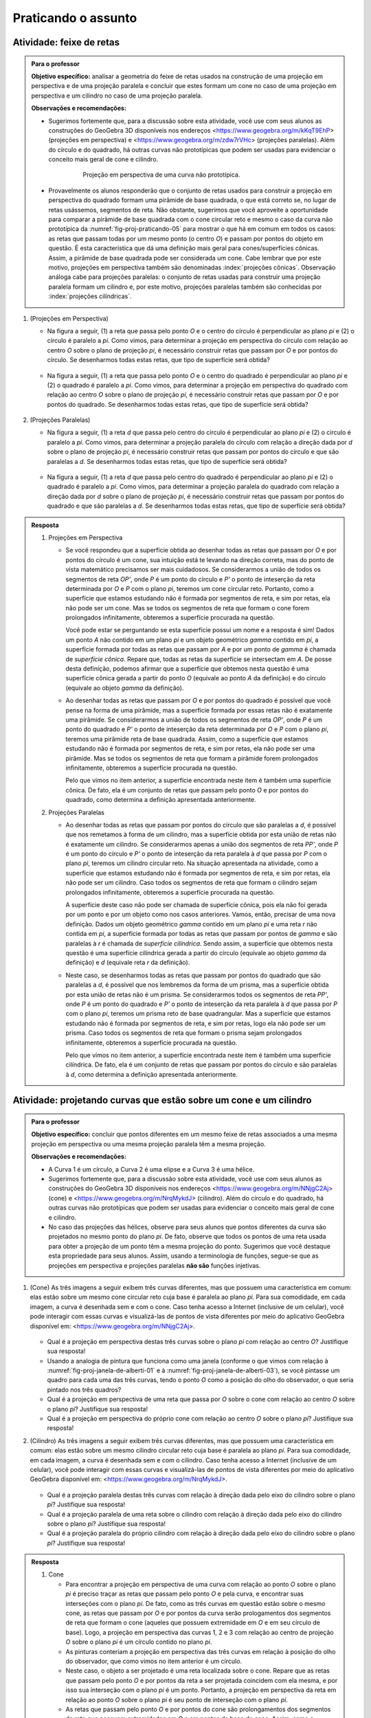 .. HJB: não esquecer de incluir "Você sabia?" sobre as propagandas em campos de futebol, HUD, AR, ...

.. HJB: colocar no "Você sabia?" depois de tratar sobre a variação do tamanho o cartão com o urso, tratar também da Sala de Ahmes.

.. HJB: faixa de trânsito 3D (https://www.youtube.com/watch?v=1yzxH5waryI, http://www.beheadingboredom.com/peanuts-chalk-art/

.. HJB: criar uma atividade para pintar no chão usando o GIMP (http://portaldoprofessor.mec.gov.br/fichaTecnicaAula.html?aula=27220, 

.. HJB: relacionar quando uma projeção em perspectiva é uma homotetia.

.. HJB: por que as células que identificam cores são chamadas cones?




***********************************************
Praticando o assunto
***********************************************

.. HJB: esta habilidade pratica a habilidade de compor.

.. _ativ-proj-feixe-de-retas:

Atividade: feixe de retas
------------------------------

.. admonition:: Para o professor

   **Objetivo específico:** analisar a geometria do feixe de retas usados na construção de uma projeção em perspectiva e de uma projeção paralela e concluir que estes formam um cone no caso de uma projeção em perspectiva e um cilindro no caso de uma projeção paralela.
     
   
   **Observações e recomendações:**
   
   * Sugerimos fortemente que, para a discussão sobre esta atividade, você use com seus alunos as construções do GeoGebra 3D disponíveis nos endereços <https://www.geogebra.org/m/kKqT9EhP> (projeções em perspectiva) e <https://www.geogebra.org/m/zdw7rVHc> (projeções paralelas). Além do círculo e do quadrado, há outras curvas não prototípicas que podem ser usadas para evidenciar o conceito mais geral de cone e cilindro.
   
      .. _fig-proj-praticando-05:
   
      .. figure:: _resources/praticando-feixe-de-retas-05.jpg
      
         Projeção em perspectiva de uma curva não prototípica.
            
   * Provavelmente os alunos responderão que o conjunto de retas usados para construir a projeção em perspectiva do quadrado formam uma pirâmide de base quadrada, o que está correto se, no lugar de retas usássemos, segmentos de reta. Não obstante, sugerimos que você aproveite a oportunidade para comparar a pirâmide de base quadrada com o cone circular reto e mesmo o caso da curva não prototípica da :numref:`fig-proj-praticando-05` para mostrar o que há em comum em todos os casos: as retas que passam todas por um mesmo ponto (o centro `O`) e passam por pontos do objeto em questão. É esta característica que dá uma definição mais geral para cones/superfícies cônicas. Assim, a pirâmide de base quadrada pode ser considerada um cone. Cabe lembrar que por este motivo, projeções em perspectiva também são denominadas :index:`projeções cônicas`. Observação análoga cabe para projeções paralelas: o conjunto de retas usadas para construir uma projeção paralela formam um cilindro e, por este motivo, projeções paralelas também são conhecidas por :index:`projeções cilíndricas`.

#. (Projeções em Perspectiva)

   * Na figura a seguir, (1) a reta que passa pelo ponto `O` e o centro do círculo é perpendicular ao plano `\pi` e (2) o círculo é paralelo a `\pi`. Como vimos, para determinar a projeção em perspectiva do círculo com relação ao centro `O` sobre o plano de projeção `\pi`, é necessário construir retas que passam por `O` e por pontos do círculo. Se desenharmos todas estas retas, que tipo de superfície será obtida?

      .. figure:: _resources/praticando-feixe-de-retas-01.jpg

   * Na figura a seguir, (1) a reta que passa pelo ponto `O` e o centro do quadrado é perpendicular ao plano `\pi` e (2) o quadrado é paralelo a `\pi`. Como vimos, para determinar a projeção em perspectiva do quadrado com relação ao centro `O` sobre o plano de projeção `\pi`, é necessário construir retas que passam por `O` e por pontos do quadrado. Se desenharmos todas estas retas, que tipo de superfície será obtida?

      .. figure:: _resources/praticando-feixe-de-retas-02.jpg


#. (Projeções Paralelas)

   * Na figura a seguir, (1) a reta `d` que passa pelo centro do círculo é perpendicular ao plano `\pi` e (2) o círculo é paralelo a `\pi`. Como vimos, para determinar a projeção paralela do círculo com relação a direção dada por `d` sobre o plano de projeção `\pi`, é necessário construir retas que passam por pontos do círculo e que são paralelas a `d`. Se desenharmos todas estas retas, que tipo de superfície será obtida?

      .. figure:: _resources/praticando-feixe-de-retas-03.jpg

   * Na figura a seguir, (1) a reta `d` que passa pelo centro do quadrado é perpendicular ao plano `\pi` e (2) o quadrado é paralelo a `\pi`. Como vimos, para determinar a projeção paralela do quadrado com relação a direção dada por `d` sobre o plano de projeção `\pi`, é necessário construir retas que passam por pontos do quadrado e que são paralelas a `d`. Se desenharmos todas estas retas, que tipo de superfície será obtida?

      .. figure:: _resources/praticando-feixe-de-retas-04.jpg



.. Lhaylla Cabe falar de superfície cilindríca e cônica?

.. admonition:: Resposta

  #. Projeções em Perspectiva

     * Se você respondeu que a superfície obtida ao desenhar todas as retas que passam por `O` e por pontos do círculo é um cone, sua intuição está te levando na direção correta, mas do ponto de vista matemático precisamos ser mais cuidadosos. Se considerarmos  a união de todos os segmentos de reta `OP'`, onde `P` é um ponto do círculo e `P'` o ponto de inteserção da reta determinada por `O` e `P` com o plano `\pi`, teremos um cone circular reto. Portanto, como a superfície que estamos estudando não é formada por segmentos de reta, e sim por retas, ela não pode ser um cone. Mas se todos os segmentos de reta que formam o cone forem prolongados infinitamente, obteremos a superfície procurada na questão.
     
       Você pode estar se perguntando se esta superfície possui um nome e a resposta é sim! Dados um ponto `A` não contido em um plano `\pi` e um objeto geométrico `\gamma` contido em `\pi`, a superfície formada por todas as retas que passam por `A` e por um ponto de `\gamma` é chamada de *superfície cônica*. Repare que, todas as retas da superfície se intersectam em `A`. De posse desta definição, podemos afirmar que a superfície que obtemos nesta questão é uma superfície cônica gerada a partir do ponto `O` (equivale ao ponto `A` da definição) e do círculo (equivale ao objeto `\gamma` da definição).
   
     * Ao desenhar todas as retas que passam por `O` e por pontos do quadrado é possível que você pense na forma de uma pirâmide, mas a superfície formada por essas retas não é exatamente uma pirâmide. Se considerarmos  a união de todos os segmentos de reta `OP'`, onde `P` é um ponto do quadrado e `P'` o ponto de inteserção da reta determinada por `O` e `P` com o plano `\pi`, teremos uma pirâmide reta de base quadrada. Assim, como a superfície que estamos estudando não é formada por segmentos de reta, e sim por retas, ela não pode ser uma pirâmide. Mas se todos os segmentos de reta que formam a pirâmide forem prolongados infinitamente, obteremos a superfície procurada na questão.
     
       Pelo que vimos no item anterior, a superfície encontrada neste item é também uma superfície cônica. De fato, ela é um conjunto de retas que passam pelo ponto `O` e por pontos do quadrado, como determina a definição apresentada anteriormente.
     
  #. Projeções Paralelas
   
     * Ao desenhar todas as retas que passam por pontos do círculo que são paralelas a `d`, é possível que nos remetamos à forma de um cilindro, mas a superfície obtida por esta união de retas não é exatamente um cilindro. Se considerarmos apenas a união dos segmentos de reta `PP'`, onde `P` é um ponto do círculo e `P'` o ponto de inteserção da reta paralela à `d` que passa por `P` com o plano `\pi`, teremos um cilindro circular reto. Na situação apresentada na atividade, como a superfície que estamos estudando não é formada por segmentos de reta, e sim por retas, ela não pode ser um cilindro. Caso todos os segmentos de reta que formam o cilindro sejam prolongados infinitamente, obteremos a superfície procurada na questão.
     
       A superfície deste caso não pode ser chamada de superfície cônica, pois ela não foi gerada por um ponto e por um objeto como nos casos anteriores. Vamos, então, precisar de uma nova definição. Dados um objeto geométrico `\gamma` contido em um plano `\pi` e uma reta `r` não contida em `\pi`, a superfície formada por todas as retas que passam por pontos de `\gamma` e são paralelas à `r` é chamada de *superfície cilíndrica*. Sendo assim, a superfície que obtemos nesta questão é uma superfície cilíndrica gerada a partir do círculo (equivale ao objeto `\gamma` da definição) e `d` (equivale reta `r` da definição).
   
     * Neste caso, se desenharmos todas as retas que passam por pontos do quadrado que são paralelas a `d`, é possível que nos lembremos da forma de um prisma, mas a superfície obtida por esta união de retas não é um prisma. Se considerarmos todos os segmentos de reta `PP'`, onde `P` é um ponto do quadrado e `P'` o ponto de inteserção da reta paralela à `d` que passa por `P` com o plano `\pi`, teremos um prisma reto de base quadrangular. Mas a superfície que estamos estudando não é formada por segmentos de reta, e sim por retas, logo ela não pode ser um prisma. Caso todos os segmentos de reta que formam o prisma sejam prolongados infinitamente, obteremos a superfície procurada na questão.
     
       Pelo que vimos no item anterior, a superfície encontrada neste item é também uma superfície cilíndrica. De fato, ela é um conjunto de retas que passam por pontos do círculo e são paralelas à `d`, como determina a definição apresentada anteriormente.

.. _ativ-proj-cone-cilindro:

Atividade: projetando curvas que estão sobre um cone e um cilindro
------------------------------

.. admonition:: Para o professor

   **Objetivo específico:** concluir que pontos diferentes em um mesmo feixe de retas associados a uma mesma projeção em perspectiva ou uma mesma projeção paralela têm a mesma projeção.         
   
   **Observações e recomendações:**
   
   * A Curva 1 é um círculo, a Curva 2 é uma elipse e a Curva 3 é uma hélice.
   
   * Sugerimos fortemente que, para a discussão sobre esta atividade, você use com seus alunos as construções do GeoGebra 3D disponíveis nos endereços <https://www.geogebra.org/m/NNjgC2Aj> (cone) e <https://www.geogebra.org/m/NrqMykdJ> (cilindro). Além do círculo e do quadrado, há outras curvas não prototípicas que podem ser usadas para evidenciar o conceito mais geral de cone e cilindro. 
   
   * No caso das projeções das hélices, observe para seus alunos que pontos diferentes da curva são projetados no mesmo ponto do plano `\pi`. De fato, observe que todos os pontos de uma reta usada para obter a projeção de um ponto têm a mesma projeção do ponto. Sugerimos que você destaque esta propriedade para seus alunos. Assim, usando a terminologia de funções, segue-se que as projeções em perspectiva e projeções paralelas **não são** funções injetivas.
            
#. (Cone) As três imagens a seguir exibem três curvas diferentes, mas que possuem uma característica em comum: elas estão sobre um mesmo cone circular reto cuja base é paralela ao plano `\pi`. Para sua comodidade, em cada imagem, a curva é desenhada sem e com o cone. Caso tenha acesso a Internet (inclusive de um celular), você pode interagir com essas curvas e visualizá-las de pontos de vista diferentes por meio do aplicativo GeoGebra disponível em: <https://www.geogebra.org/m/NNjgC2Aj>.

   .. figure:: _resources/perspectiva-varios-01.jpg
   
   .. figure:: _resources/perspectiva-varios-02.jpg
   
   .. figure:: _resources/perspectiva-varios-03.jpg
   
   * Qual é a projeção em perspectiva destas três curvas sobre o plano `\pi` com relação ao centro `O`? Justifique sua resposta!
   
   * Usando a analogia de pintura que funciona como uma janela (conforme o que vimos com relação à :numref:`fig-proj-janela-de-alberti-01` e à :numref:`fig-proj-janela-de-alberti-03`), se você pintasse um quadro para cada uma das três curvas, tendo o ponto `O` como a posição do olho do observador, o que seria pintado nos três quadros?

   * Qual é a projeção em perspectiva de uma reta que passa por `O` sobre o cone com relação ao centro `O` sobre o plano `\pi`? Justifique sua resposta!

   * Qual é a projeção em perspectiva do próprio cone com relação ao centro `O` sobre o plano `\pi`? Justifique sua resposta!

#. (Cilindro) As três imagens a seguir exibem três curvas diferentes, mas que possuem uma característica em comum: elas estão sobre um mesmo cilindro circular reto cuja base é paralela ao plano `\pi`. Para sua comodidade, em cada imagem, a curva é desenhada sem e com o cilindro. Caso tenha acesso a Internet (inclusive de um celular), você pode interagir com essas curvas e visualizá-las de pontos de vista diferentes por meio do aplicativo GeoGebra disponível em: <https://www.geogebra.org/m/NrqMykdJ>.

   .. figure:: _resources/paralela-varios-01.jpg
   
   .. figure:: _resources/paralela-varios-02.jpg
   
   .. figure:: _resources/paralela-varios-03.jpg
   
   * Qual é a projeção paralela destas três curvas com relação à direção dada pelo eixo do cilindro sobre o plano `\pi`? Justifique sua resposta!

   * Qual é a projeção paralela de uma reta sobre o cilindro com relação à direção dada pelo eixo do cilindro sobre o plano `\pi`? Justifique sua resposta!

   * Qual é a projeção paralela do próprio cilindro com relação à direção dada pelo eixo do cilindro sobre o plano `\pi`? Justifique sua resposta!


.. admonition:: Resposta

   #. Cone

      * Para encontrar a projeção em perspectiva de uma curva com relação ao ponto `O` sobre o plano `\pi` é preciso traçar as retas que passam pelo ponto `O` e pela curva, e encontrar suas interseções com o plano `\pi`. De fato, como as três curvas em questão estão sobre o mesmo cone, as retas que passam por `O` e por pontos da curva serão prologamentos dos segmentos de reta que formam o cone (aqueles que possuem extremidade em `O` e em seu círculo de base). Logo, a projeção em perspectiva das curvas 1, 2 e 3 com relação ao centro de projeção `O` sobre o plano `\pi` é um círculo contido no plano `\pi`.
   
      * As pinturas conteriam a projeção em perspectiva das três curvas em relação à posição do olho do observador, que como vimos no item anterior é um círculo. 
   
      * Neste caso, o objeto a ser projetado é uma reta localizada sobre o cone. Repare que as retas que passam pelo ponto `O` e por pontos da reta a ser projetada coincidem com ela mesma, e por isso sua interseção com o plano `\pi` é um ponto. Portanto, a projeção em perspectiva da reta em relação ao ponto `O` sobre o plano `\pi` é seu ponto de interseção com o plano `\pi`. 
   
      * As retas que passam pelo ponto `O` e por pontos do cone são prolongamentos dos segmentos de reta que possuem extremidades em `O` e em pontos da base do cone. Assim, como a interseção dessas retas com o plano `\pi` é um círculo, então a projeção em perspectiva do cone é um círculo.

   #. Cilindro

      * Para encontrar a projeção paralela de uma curva com relação à direção dada no plano `\pi` é preciso traçar as retas que passam pelos pontos da curva e são paralelas à direção dada, e então, encontrar suas interseções com `\pi`. De fato, como as três curvas em questão estão sobre o mesmo cilindro cujo eixo é a direção de projeção escolhida, as retas que passam por seus pontos e são paralelas ao eixo do cilindro serão prologamentos dos segmentos de reta que formam o cilindro (ou seja, aqueles segmentos que possuem extremidades sobre seus círculos de base). Logo, a projeção paralela das curvas 1, 2 e 3 com relação à direção dada pelo eixo do cilindro sobre o plano `\pi` é o círculo contido no plano `\pi`.
   
      * A projeção paralela de uma reta sobre o cilindro com relação à direção dada pelo eixo do cilindro sobre o plano `\pi` é um ponto. De fato, essa reta já é paralela ao eixo do cilindro, e portanto, para encontrar sua projeção basta encontrar sua interseção com o plano `\pi`, que é um ponto. 
   
      * A projeção paralela do cilindro com relação à direção dada pelo eixo do cilindro sobre o plano `\pi` é dada por um círculo, pois as retas que passam por pontos do cilindro e são paralelas ao seu eixo são prolongamentos dos segmentos de reta que o formam. Assim, a interseção dessas retas com o plano `\pi` é a própria base do cilindro.

.. _ativ-proj-construindo:

Atividade: construindo objetos geométricos peculiares
------------------------------

.. admonition:: Para o professor

   **Objetivo específico:** construir objetos geométricos que satisfazem certas propriedades pré-estabelecidas de interesse prático ou artístico usando, para isto, propriedades das projeções em perspectica e das projeções ortogonais.  
   
   **Observações e recomendações:**
   
   * Sugerimos fortemente que, para a discussão sobre esta atividade, você use com seus alunos as construções do GeoGebra 3D disponíveis nos endereços <https://www.geogebra.org/m/X2rA45gS> (projeção da sinalização de solo no para-brisa),  <https://www.geogebra.org/m/xjMqSPX2> (projeção do para-brisa no solo), <https://www.geogebra.org/m/Uxtn6hxy> (peça "Squaring The Circle"), <https://www.geogebra.org/m/Q7eXY36j> (problema dos buracos).
   
   * Estes vídeos <https://youtu.be/pNjh1Ji_rg8> e <https://youtu.be/2xtA-IABcP4> explicam, respectivamente, com o uso do GeoGebra para celulares, a construção da peça "Squaring The Circle" e da solução do problema da mesa com  três buracos.
   
      .. figure:: _resources/problema-dos-tres-buracos.png
         :width: 300pt
   
   * Observe para seus alunos como o conectivo lógico "e" se associa com interseções: no "Squaring The Circle", a imagem de um ponto de vista deve ser um círculo "e" de outro ponto de vista deve ser um quadrado. A solução é então obtida pela interseção de dois cones (um de base circular e o outro de base quadrada).
   
   * Para que a palavra "ESCOLA" apareça sem distorções no para-brisa, seu desenho no chão, além de ter uma altura mais esticada, é também mais larga da parte de cima, como mostra a figura a seguir. Com isto, se a parte de baixo tem uma largura próxima a largura da rua, a parte de cima teria que ser pintada na calçada, o que não é viável. Por este motivo, em geral, essas sinalizações são pintadas com largura constante, mas altura bem esticada. A imagem vista no para-brisa então ainda mostrará distorções, mas será mais legível. O documento "Sinalização Horizontal" do Departamento Nacional de Infraestrutura de Transportes (DNIT), disponível no endereço <https://goo.gl/CTTyaE>, apresenta no Apêndice D o formato exatado de como as letras e números devem ser desenhados.
   
      .. figure:: _resources/aviso-na-rua-03.jpg
      
      .. figure:: _resources/aviso-na-rua-04.jpg
   
            
#. 

   * Deseja-se pintar a palavra "ESCOLA" em uma rua para advertir os motoristas da proximidade de uma escola. Contudo, se a palavra for pintada normalmente, como na :numref:`fig-proj-aviso-na-rua-01` (B), o motorista verá pelo para-brisa uma imagem distorcida pela perspectiva, como na :numref:`fig-proj-aviso-na-rua-01` (C).

      .. _fig-proj-aviso-na-rua-01:

      .. figure:: _resources/aviso-na-rua-01_4.jpg
         :width: 450pt
   
         Estudo de sinalização de solo em uma rua.

   Como deveria ser pintada a palavra na rua para que, vista pelo para-brisa de um carro, ela fosse visualizada sem distorções, como na :numref:`fig-proj-aviso-na-rua-02`. Aqui, é suficiente que você descreva um procedimento de como obter o desenho da palavra na rua: você não precisa efetivamente fazer o desenho da palavra.


      .. _fig-proj-aviso-na-rua-02:

      .. figure:: _resources/aviso-na-rua-02.jpg
         :width: 450pt
   
         Imagem no para-brisa sem distorções.


   * O desenho da palavra que você propôs para ser pintada na rua no item anterior seria vista **sempre** sem distorções a medida que o carro se aproxima da palavra pintada?
   
   
#. O grupo Troika tem como missão "desenvolver obras artísticas com um interesse particular na percepção e experiência espacial, desafiando prescrições de conhecimento, controle, e o que significa ser humano na era da tecnologia". A obra "Squaring The Circle" (Quadratura do Círculo) é uma peça feita de ferro que, quando observada de um ponto de vista particular, o que se vê é um círculo e, a mesma peça, quando observada de outro ponto de vista, se mostra como um quadrado.

      .. _fig-proj-squaring-the-circle-01:      
   
      .. figure:: _resources/ezgif-4-7c3b461d5e.*
         :width: 100pt
      
      .. figure:: _resources/squaring-the-circle-02.jpg      
    
         Squaring The Circle (Quadratura do Círculo) do grupo Troika (fonte: <http://troika.uk.com>.
 
   Como construir uma tal peça? Aqui, é suficiente que você descreva um procedimento matemático de como obtê-la: você não precisa explicitar equações para o formato geométrico da peça. 

#. Este é um desafio antigo e que apareceu na edição de agosto de 1958 da revista Scientific American. A :numref:`fig-proj-cork-plug-01` exibe uma mesa com três buracos: um na forma de um quadrado, o outro na forma de um círculo e o terceiro na forma de um triângulo isósceles. O diâmetro do círculo, o lado do quadrado, a base do triângulo isósceles e sua respectiva altura têm a mesma medida.

      .. _fig-proj-cork-plug-01:
   
      .. figure:: _resources/cork-plug-table.*
   
         Uma mesa com três buracos.

   Pergunta: é possível construir uma rolha que possa ser usada para tapar qualquer um dos três buracos, um por vez? Em caso afirmativo, descreva um procedimento matemático de como obtê-la.
      

.. admonition:: Resposta

  #. * Para que a palavra "ESCOLA" seja vista por um motorista pelo para-brisa de seu carro sem distorções, é preciso que ela seja feita utilizando projeção em perspectiva. Para isso, o centro de projeção deve coincidir com a posição dos olhos do motorista, o objeto a ser projetado deve ser a própria palavra "ESCOLA" (escrita em sua forma regular sem distorções) que deve ser posicionada a uma curta distância do motorista e o plano de projeção será uma parte do solo à frente do carro. Para encontrar a projeção, basta traçar retas que passam pela posição dos olhos do motorista e por pontos das letras da palavra "ESCOLA", e determinar suas interseções com o solo. Pode-se escolher pontos mais representativos das letras para serem projetados (os extremos das letras, os pontos de interseção entre os segmentos de reta que formam a letra e etc) e, então, ligar suas projeções já no solo para encontrar a perspectiva desejada. Certamente a parte superior da palavra "ESCOLA" será mais larga que a inferior, e ela deverá estar mais esticada do que a palavra em sua forma regular. 
  
     .. _fig-proj-obj-peculiares-solucao-escola-01:

     .. figure:: _resources/ProjecaoEscola.png
        :width: 320pt
   
        Construção da projeção da palavra ESCOLA.
        
     A construção mostrada na :numref:`fig-proj-obj-peculiares-solucao-escola-01` foi feita no Geogebra 3D e está disponível em <https://www.geogebra.org/m/X2rA45gS> e <https://www.geogebra.org/m/xjMqSPX2>.  
  
     * Não. O desenho da palavra "ESCOLA" foi feito utilizando projeção em perspectiva em relação à posição dos olhos do motorista. Neste caso, a pintura parecerá distorcida sempre que o carro não estiver posicionado exatamente nesta posição fixada.
   
  #. Para construir esta peça é preciso que suas projeções em perspectiva ao variar o centro e plano de projeção sejam um círculo e um quadrado. 
  
     
     .. _fig-proj-obj-peculiares-solucao-peça-01:

     .. figure:: _resources/ConstrucaoDaPeca.png
        :width: 400pt
   
        Construção da obra "Squaring The Circle". A primeira figura é o cone com vértice `C`, a segunda é a pirâmide de base quadrada com vértice `P`, a terceira é a união do cone com a pirâmide, e a quarta é a interseção entre o cone e a pirâmide (`C` e `P` foram mantidos para auxiliar na compreensão, mas não fazem parte da interseção).
     
     A última figura mostrada na :numref:`fig-proj-obj-peculiares-solucao-peça-01` é a interseção do cilindro com a pirâmide. Na :numref:`fig-proj-obj-peculiares-solucao-peça-02`, a mesma peça pode ser vista de outro ângulo.
     
     .. _fig-proj-obj-peculiares-solucao-peça-02:

     .. figure:: _resources/Peca_1.png
        :width: 90pt
   
        Peça da obra "Squaring The Circle".
     
     O vídeo <https://youtu.be/pNjh1Ji_rg8> apresenta a construção da peça "Squaring The Circle". E na construção feita no Geogebra 3D disponível em <https://www.geogebra.org/m/Uxtn6hxy>, é possível interagir com a peça criada anteriormente.
      
  #. Sim, é possível construir uma rolha que possa ser usada para tapar os três buracos da :numref:`fig-proj-cork-plug-01`, mas para isso é necessário que, dependendo de seu posicionamento em relação a um plano de projeção, sua projeção paralela possa ser um quadrado, um círculo e um triângulo como os dos buracos. 
  
     Observe que se construíssemos um prisma reto utilizando o quadrado do primeiro buraco como base, sua projeção paralela poderia ser o quadrado. Um cilindro reto com o círculo do segundo buraco como base teria como projeção paralela um círculo. E, um prisma triangular com base igual ao triângulo do terceiro buraco forneceria o triângulo desejado como projeção paralela. Veja a 
     :numref:`fig-proj-obj-peculiares-solucao-rolha-01`.
     
     .. _fig-proj-obj-peculiares-solucao-rolha-01:

     .. figure:: _resources/Solidos_1.png
        :width: 320pt
   
        Imagem dos três sólidos que devem ser criados para a construção da rolha.
     
     Agora, é preciso "juntar" estes três sólidos para formar uma única rolha. Para isso, basta intersectá-los de forma que seus eixos sejam todos perpendiculares entre sim. A interseção dos três sólidos construídos terá as três projeções paralelas desejadas e assim, se encaixará nos três buracos.
     
     .. _fig-proj-obj-peculiares-solucao-rolha-02:

     .. figure:: _resources/IntersecoesPrismasCilindro_1.png
        :width: 280pt
   
        Interseção dos três sólidos e a rolha.
        
     Para entender melhor o processo descrito acima, use a construção do Geogebra 3D disponível no endereço <https://www.geogebra.org/m/Q7eXY36j> e o vídeo disponível em <https://youtu.be/2xtA-IABcP4>.  

 

.. admonition:: Para refletir

    .. figure:: _resources/visaoArmandinho.png
       :width: 400pt

       Fonte: <http://tirasbeck.blogspot.com.br/>.
   

.. admonition:: Para refletir

    .. figure:: _resources/quadrinhos-visto-deste-prisma-03.jpg
       :width: 400pt
       
    .. admonition:: Para o ilustrador

       Manter o diálogo e o texto no final. Trocar o fundo por uma sala de aula e a parede por um quadro. Manter a imagem do grego observando o cubo. Talvez trocar os personagens por adolescentes.


.. admonition:: Você sabia?

   Uma situação semelhante a da sinalização de trânsito descrita na :ref:`ativ-proj-construindo` é a confecção de paineis de propaganda em gramados de campos de futebol. Se eles forem desenhados sem distorções, suas imagens transmitidas pelas emissoras de TV ficarão distorcidas. Assim, para que a imagem fique correta quando observada pela câmera de TV, sua projeção em perspectiva é que deve ser desenhada no gramado.   
   
      .. figure:: _resources/futebol-01.jpg
   
   
         Fonte: cutedrop (Letícia Motta).
   
   Note como a projeção depende da posição do observador: enquanto a câmera de TV transmite uma imagem sem distorções do painel de propaganda, uma pessoa sentada junto ao painel o verá bem distorcido.
   
   Em artes plásticas, esta imagem distorcida que é vista corretamente de um certo ponto de vista é denominada :index:`anamorfose`. A palavra vem do Grego: *ana* (de volta, de novo) e *morphe* (forma). Além de distorções provocadas por projeções em perspectiva, a anamorfose inclui também distorções via espelhos cilíndricos, cônicos e piramidais.
   
   Um exemplo clássico de anamorfose é dado pelo quadro "Os Embaixadores" (1533) do artista alemão Hans Holbein, O Jovem (1497/1498-1543). Você consegue identificar a parte do quadro em anamorfose?
   
     .. figure:: _resources/1039px-Hans_Holbein_the_Younger_-_The_Ambassadors_-_Google_Art_Project.jpg

        "Os Embaixadores" de Hans Holbein, O Jovem (fonte: `Wikimedia Commons <https://en.wikipedia.org/wiki/File:Hans_Holbein_the_Younger_-_The_Ambassadors_-_Google_Art_Project.jpg>`_).

   Anamorfose também já foi usada para esconder imagens sensíveis, como as imagens produzidas pelo artista alemão Erhard Schön (c. 1491–1542). Você consegue identificar o que está representado em anamorfose?

      .. figure:: _resources/schon-02.jpg
 
        "Aus, du alter Tor!" de Erhard Schön (fonte: `Explora Museum <http://www.exploramuseum.de/images/pressefotos/anamorphoseAUSDUALTERTOR1_m.jpg>`_).
        
        .. Fora seu velho idiota!
        
     .. figure:: _resources/schon-03.jpg
 
        "Was siehst du?" de Erhard Schön (fonte: `The British Museum <http://www.britishmuseum.org/research/collection_online/collection_object_details/collection_image_gallery.aspx?partid=1&assetid=30265001&objectid=1355159>`_).  
        
        .. O que você vê?

   Um belo exemplo de uso artístico da anamorfose no Brasil é o projeto "Luz nas Vielas" do grupo espanhol Boa Mistura que pintou, junto com os moradores da Vila Brasilândia em São Paulo, palavras como "firmeza", "amor", "doçura" nas paredes das vielas do bairro. Para conhecer mais sobre o projeto, acesse o vídeo `Poesia e Magia <https://www.youtube.com/watch?v=Zi8ekDi7uLQ>`_ no YouTube ou a `página oficial do grupo <http://www.boamistura.com/#/project/luz-nas-vielas-2>`_.
   
   .. figure:: _resources/boa-mistura-01.jpg
   
      Anamorfose do projeto "Luz nas Vielas" do grupo Boa Mistura (fonte: `TEDx Talks <https://www.youtube.com/watch?v=gKRNLXghU94>`_)
      
   Quer gerar suas próprias anamorfoses? Aqui estão dois softwares gratuitos que fazem isso a partir de uma imagem digital (arquivo jpg) de sua escolha: o `Simple Anamorphic Converter <http://kejebodo.blogspot.com.br/2013/06/simple-anamorphic-converter.html>`_ (distorções via projeções em perspectiva) e o `Anamorph Me! <https://www.anamorphosis.com/software.html>`_ (distorções via projeções paralelas, cilíndricas e cônicas).
   
   .. figure:: _resources/anamorfose-02.jpg
   
      Brincando com anamorfose.
   
   
.. admonition:: Você sabia?


   Projeções ortogonais já foram um segredo militar!
   
   A :index:`Geometria Descritiva` é o ramo da geometria que estuda a representação de objetos tridimensionais em duas dimensões através de um certo conjunto específico de procedimentos. As técnicas resultantes são importantes para a engenharia, a arquitetura, o design gráfico e as artes (:numref:`fig-proj-geometria-descritiva-01`). A base teórica para a geometria descritiva é fornecida pelas projeções ortogonais. 
   
    .. _fig-proj-geometria-descritiva-01:
   
    .. figure:: _resources/geometria-descritiva-01.jpg
   
       Projeções ortogonais de um carro e de uma cabeça humana.
      
   O matemático francês Gaspard Monge (1746-1818) é considerado fundador da geometria descritiva. Ele a usou em engenharia militar (construção de fortificações) durante a época de Napoleão Bonaparte. De fato, geometria descritiva já foi considerada um segredo militar.
  
   .. _fig-proj-gaspar-monge-01:
  
   .. figure:: _resources/gaspard-monge-01.jpg
      :width: 200pt
     
      Gaspard Monge (1746-1818).
  
   Dennis Lieu e Sheryl Sorby, no excelente livro Visualization, Modeling, and Graphics for Engineering Design, apresentam o contexto histórico: 
  
      A pólvora começou a ser usada no mundo ocidental durante o Renascimento, assim como o canhão. Os canhões tornaram obsoletas a maioria das fortalezas construídas durante a era medieval. As muralhas não conseguiam suportar o impacto dos projéteis de canhão. Assim, as fortalezas precisavam ser remodeladas para suportar os tiros de canhão. Na França, um novo estilo de fortificação mais resistente foi então desenvolvido. A fortificação era construída com muros inclinados que ajudavam a defletir o tiro de canhão e não desmoronavam da mesma maneira que as muralhas planas verticais, quando atingidas diretamente. As novas fortalezas eram geometricamente mais complicadas de se construir do que suas predecessoras com muralhas verticais. Mais ainda, o perímetro da fortaleza evoluiu de um formato simples retangular para um formato pentagonal com uma extensão proeminente em cada ápice. Este formato de perímetro e o uso de muros inclinados resultaram em paredes que se justapunham em ângulos não usuais, os quais não podiam ser medidos facilmente ou diretamente. [...]
      
      Felizmente, os franceses tinham Gaspard Monge, que desenvolveu uma técnica de análise gráfica chamada geometria descritiva. [...] As técnicas de geometria descritiva permitiram que os engenheiros da época criassem qualquer ponto de vista de um objeto geométrico a partir de dois pontos de vista existentes. Ao criar o ponto de vista apropriado, os engenheiros podiam observar e medir os atributos de um objeto. [...] A geometria complexa, os ângulos de interseção incomuns, e a altura das muralhas tinham a intenção de maximizar o fogo cruzado sobre um inimigo em aproximação sem revelar o interior da fortaleza. [...]
      
      A astúcia dos franceses na construção de fortificações manteve a França como o principal poder europeu até o século XVIII. Na época, a geometria descritiva era considerada um segredo do estado francês, cuja divulgação era crime punível com a morte. Como resultado da aliança entre a França e o recém-constituído Estados Unidos, muitas fortificações dos EUA utilizaram projetos franceses. Como exemplo, temos o Forte McHenry que foi construído em 1806 e é primorosamente preservado em Baltimore, Maryland. O Forte McHenry sobreviveu ao bombardeamento inglês durante a Guerra de 1812 e tem importância porque ele inspirou Scott Key a escrever The Star Spangled Banner, o hino nacional dos EUA.
     
   .. _fig-proj-forte-01:
  
   .. figure:: _resources/fig-fort-mchenry.jpg  
  
      Forte McHenry em Baltimore, Maryland, EUA (fonte: IAN Image and Video Library).             
   

.. admonition:: Para o professor

   O livro "Joy of Ambiguous Solids: How to Make Anomalous Objects That Change Their Appearances in a Mirror" de  Sugihara Kokichi apresenta outros moldes em papel com outras peças peculiares.
      
      
.. admonition:: Você sabia?

   O cientista cognitivo americano Douglas Richard Hofstadter (1945-) concebeu, para a capa de seu livro "Gödel Escher Bach: Um Entrelaçamento de Gênios Brilhantes", um objeto bem peculiar: suas projeções ortogonais em três planos produzem as letras "G" (de Gödel), "E" (de Escher) e "B" (de Bach).
   
      .. figure:: _resources/geb-01.png
         :width: 200pt
      
         GEB (fonte: `Max Brown <https://www.flickr.com/photos/maxbraun/3205365815>`_).
      
   Inspirado por esta ideia, o Projeto CDME da Universidade Federal Fluminense concebeu um jogo para praticar visualização espacial e vocabulário: para cada objeto, você deve identificar as letras formadas por projeções e dispô-las em uma ordem a fim de formar uma palavra sem acentos do dicionário. Além do Português, existem fases em Inglês, Espanhol e Francês! O jogo pode ser acessado de qualquer navegador, incluindo o do smartphone.
   
      .. figure:: _resources/triplets-qr.png
         :width: 50pt
   
      .. figure:: _resources/triplets-exemplo.*
        
         Jogo `Trip-Lets <http://www.cdme.im-uff.mat.br/html5/triplets/triplets-html/triplets-br.html>`_ do Projeto CDME da UFF.
         
   .. HJB: Shigeo Fukuda         
         
   Existem muitas produções artísticas que produzem este efeito de múltiplas projeções com múltiplos signifcados. Indicamos aqui duas referências: as esculturas do artista `John V. Muntean <https://www.jvmuntean.com/#intro>`_ e do matemático `Kokichi Sugihara <http://home.mims.meiji.ac.jp/~sugihara/Welcomee.html>`_. 
   
   Caso você queira construir uma versão simples de uma destas peças, um molde para ser impresso e recortado está disponível `neste endereço <https://goo.gl/ddFnuf>`_. Um vídeo exibindo as etapas de montagem pode ser acessado no `YouTube <https://youtu.be/QTNg0ofgB78>`_. Caso você tenha acesso a uma impressora 3D, o arquivo STL para impressão podem ser obtido gratuitamente no `Thingverse <https://www.thingiverse.com/thing:1657791>`_. 
   
      .. figure:: _resources/sugihara-richeson.*
      
      Uma peça peculiar feita de papel (fonte: `David Recheson <https://youtu.be/QTNg0ofgB78>`_).
      



.. _ativ-proj-infinito:

Atividade: retas paralelas, obras de arte e o infinito
------------------------------

.. admonition:: Para o professor

   **Objetivos específicos:** 
   
   * Compreender a propriedade de que prolongamentos de projeções em perspectiva de retas paralelas que não são paralelas ao plano de projeção se encontram em um ponto.
   
   * Compreender a propriedade de que a projeção paralela de um feixe de retas paralelas que não são paralelas à direção da projeção são retas paralelas.
   
   * Identificar a existência de elementos de projeções em perspectiva e projeções paralelas em fotografias e pinturas históricas.
   
   **Observações e recomendações:**
   
   * O desenvolvimento e os questionamentos das PARTES 1 e 2 constituem um excelente exercício de geometria de posição.
   
   * Esta atividade é uma oportunidade do aluno ter contato com a noção de infinito. De fato, projeções em perspectiva permitem "materializar" o infinito em uma direção: no plano de projeção, ele pode ser identificado com o ponto de fuga associado à direção.
   
   * Na PARTE 1, supõe-se que `O \not\in \pi` a fim de se evitar uma projeção em perspectiva degenerada pois, se `O \in \pi`, então a imagem da projeção em perspectiva é `\{O\}`.
   
   * Sugerimos fortemente que, para a discussão da PARTE 1, você use com seus alunos a construção do GeoGebra 3D disponível no endereço <https://www.geogebra.org/m/pcx56y49>. Ela implementa os cinco passos da :numref:`fig-proj-infinito-02` à :numref:`fig-proj-infinito-06`, com a vantagem de se poder girar a cena e se poder escolher direções diferentes para a reta `r`.
   
   * Na discussão das PARTES 1 e 2 é interessante relacionar o que foi estabelecido sobre projeções de retas paralelas com a projeção dos lados paralelos do cubo vazado na :ref:`ativ-proj-luz-e-sombras`.
   
   * Para a PARTE 3, sugerimos que os alunos sejam divididos em grupos de cinco e que sejam distribuídas pelo menos uma imagem desenhada em perspectiva (como a pintura :numref:`fig-proj-ponto-de-fuga-01` ou a foto :numref:`fig-proj-ponto-de-fuga-02`), outra desenhada em projeção paralela (como a :numref:`fig-proj-ponto-de-fuga-03`), outra desenhada em "perspectiva inversa" (como a :numref:`fig-proj-ponto-de-fuga-04`) e, finalmente, uma que parece estar desenhada em perspectiva, mas não está  (como a :numref:`fig-proj-ponto-de-fuga-05`).
   
   * Muitos desenhos japoneses antigos, a exemplo da :numref:`fig-proj-ponto-de-fuga-03`, foram feitos com projeções paralelas, uma característica da cultura da época. Você pode encontrar outros desenhos japoneses nos seguintes endereços: <https://ukiyo-e.org/> e <http://www.jaodb.com/>. Ainda no contexto cultural, iconografias bizantinas e russas antigas compartilham a "perspectiva inversa" da :numref:`fig-proj-ponto-de-fuga-04`.
   
   * Versões interativas feitas no GeoGebra da :numref:`fig-proj-ponto-de-fuga-01` à :numref:`fig-proj-ponto-de-fuga-05` estão disponíveis neste endereço: <https://www.geogebra.org/m/kFpnVERB>. O botão "S" exibe a solução e o botão "I" posiciona as retas para a configuração inicial. Com este recurso computacional, economiza-se papel que seria necessário para imprimir as imagens necessárias para a PARTE 3.
   

Você já percebeu em uma estrada ou em um corredor comprido (:numref:`fig-proj-infinito-01`) que elementos da cena que são paralelos como as linhas do acostamento ou as linhas das paredes não são vistos como paralelos e parecem convergir para um ponto? Nesta atividade, veremos como este fenômeno é explicado pelas projeções em perspectiva.

   .. _fig-proj-infinito-01:

   .. figure:: _resources/infinito-01.jpg
    
      Corredores paralelos (fonte: PEXELS e Wikimedia Commons).

.. Fonte: `PEXELS <https://www.pexels.com/photo/cold-frozen-ice-journey-355223/>`_ e `Wikimedia Commons <https://commons.wikimedia.org/wiki/File:B%C4%9Blohrad_L%C3%A1zn%C4%9B_2014_8.jpg>`_.


Este tipo de situação é traduzido pela frase popular "Retas paralelas se encontram no infinito!". Note, contudo, que as retas paralelas na cena tridimensional **nunca** se encontram. A concorrência ocorre para os prolongamentos das projeções em perspectiva de retas paralelas que não são paralelas ao plano de projeção.

**PARTE 1.**

Vamos primeiro compreender como a projeção em perspectiva de uma reta não paralela ao plano de projeção pode ser obtida por meio da interseção de dois planos. Caso queira acompanhar os passos descritos a seguir com um modelo interativo que pode ser girado e ampliado, acesse (inclusive do seu celular) o endereço: <https://www.geogebra.org/m/pcx56y49>.


Como na :numref:`fig-proj-infinito-02`, considere uma projeção em perspectiva determinada por um centro `O` e um plano de projeção `\pi`. Suponha que o ponto `O` *não pertença* ao plano `\pi`. Considere também uma reta `r` não paralela ao plano `\pi` e que não passa pelo ponto `O`.

.. _fig-proj-infinito-02:

.. figure:: _resources/infinito-02_2.jpg

   Projeção em perspectiva de uma reta: passo 1.
   
Para determinar a projeção em perspectiva de uma reta `r`, devemos, de acordo com a definição, para cada ponto de `r`, determinar a interseção da reta que passa pelo ponto e o centro `O` com o plano `\pi`. A :numref:`fig-proj-infinito-03`     exibe as projeções `A'`, `B'` e `C'` dos pontos `A`, `B` e `C` da reta `r`.
   
.. _fig-proj-infinito-03:

.. figure:: _resources/infinito-03_3.jpg

   Projeção em perspectiva de uma reta: passo 2.
   
Observe que os pontos da reta `r` projetados pertencem ao plano `\pi` e, também, ao plano `\phi` que passa por `O` e contém a reta `r`, conforme a :numref:`fig-proj-infinito-04`.

.. _fig-proj-infinito-04:

.. figure:: _resources/infinito-04.jpg

   Projeção em perspectiva de uma reta: passo 3.

Em particular, os pontos da reta `r` projetados no plano `\pi` pertencem à interseção `r'` dos dois planos `\pi` e `\phi`.

.. _fig-proj-infinito-05:

.. figure:: _resources/infinito-05_3.jpg

   Projeção em perspectiva de uma reta: passo 4.

Existe uma reta `s` que passa por `O` e é paralela a reta `r`. Essa reta pertence ao plano `\phi` e intersectará o plano `\pi` e, portanto, a reta `r'` em um ponto `F`, conforme a :numref:`fig-proj-infinito-06`. Neste contexto, o ponto `F` é denominado :index:`ponto de fuga` associado à direção dada pela reta `r`.

.. _fig-proj-infinito-06:

.. figure:: _resources/infinito-06_1.jpg

   Projeção em perspectiva de uma reta: passo 5.


**Pergunta 1.** Não existe ponto algum da reta `r` cuja projeção no plano `\pi` seja o ponto `F`. Por quê? 

Note que, em particular, a projeção da reta `r` **não é** uma reta mas, sim, uma reta menos um ponto: `r' - \{F\}`. Se prolongarmos esta projeção incluindo o ponto `F`, obteremos uma reta: `r'`.

**Pergunta 2.** Suponha no que foi feito até agora, a reta `r` seja trocada por uma outra reta diferente, mas paralela a reta `r`. O ponto `F` para esta nova reta será o mesmo, não mudará. Por quê?

**Pergunta 3.** Supomos inicialmente que a reta `r` não passa pelo ponto `O`. O que mudaria no que foi feito se `O` fosse um ponto de `r`?


Considere agora o caso de duas ou mais retas paralelas que não são paralelas ao plano de projeção `\pi`. Em decorrência do que foi estabelecido nas Perguntas 1 e 2, sabemos que suas projeções no plano `\pi` são retas menos um mesmo ponto `F` e que, se prolongássemos essas projeções, obteríamos retas concorrentes no ponto `F`. A :numref:`fig-proj-infinito-08` e a :numref:`fig-proj-infinito-09` ilustram essa propriedade.
Isto também explica a "convergência"
das linhas do acostamento e das linhas das paredes na :numref:`fig-proj-infinito-01`.

.. _fig-proj-infinito-08:

.. figure:: _resources/infinito-08.jpg

   Projeção em perspectiva de um feixe com 3 retas paralelas (<https://www.geogebra.org/m/EAuVTyTG>).


.. _fig-proj-infinito-09:

.. figure:: _resources/infinito-09_1.jpg

   Projeção em perspectiva de um feixe com muitas retas paralelas (<https://www.geogebra.org/m/ycxHtZEP>).


**Pergunta 4.** Qual é a projeção em perspectiva de um feixe de retas paralelas que são paralelas ao plano de projeção? Faça uma conjectura e justifique-a!

**PARTE 2**

**Pergunta 1.** O desenvolvimento feito na PARTE 1 trata de projeções em perspectiva de retas paralelas. O que pode ser dito sobre *projeções paralelas de retas paralelas*? Faça uma conjectura e justifique-a!

**PARTE 3.**

.. https://www.geogebra.org/m/kFpnVERB

Caso uma pintura queira retratar a realidade segundo a metáfora da janela de Alberti (:numref:`fig-proj-janela-de-alberti-03`), os elementos desenhados devem respeitar as propriedades das projeções em perspectiva. Em particular, segmentos de retas que são paralelos na cena tridimensional devem ser desenhados como segmentos de reta cujos prolongamentos se encontram em um ponto de fuga.

Você receberá reproduções de pinturas, desenhos e fotos do seu professor (as imagens a seguir dão alguns exemplos). 


   .. https://commons.wikimedia.org/wiki/File:Leonarda_da_vinci,_last_supper_02.jpg

   .. _fig-proj-ponto-de-fuga-01:

   .. figure:: _resources/ponto-de-fuga-01_2.jpg
      :width: 300pt
   
      A Última Ceia de Leonardo da Vinci (1452-1519) (fonte: Wikimedia Commons).


   .. https://commons.wikimedia.org/wiki/File:Railway_perspective.jpg
   
   .. _fig-proj-ponto-de-fuga-02:   

   .. figure:: _resources/ponto-de-fuga-02.jpg
      :width: 300pt
   
      Linha de trem na cidade de Orléans na França (fonte: Wikimedia Commons).

   
   .. _fig-proj-ponto-de-fuga-03:   
   
   .. figure:: _resources/ponto-de-fuga-03.jpg
      :width: 300pt
   
      Pintura japonesa em papel do século XIII (fonte: `University of Maryland <http://faculty.philosophy.umd.edu/jhbrown/digitaltech/index.html>`_).

   .. https://en.wikipedia.org/wiki/Macedonian_Orthodox_Church_%E2%80%93_Ohrid_Archbishopric#/media/File:Ohrid_annunciation_icon.jpg
   
   .. _fig-proj-ponto-de-fuga-04:   

   .. figure:: _resources/ponto-de-fuga-04.jpg
      :width: 150pt
   
      Ícone bizantino na Igreja de São Clemente em Ohrid, República da Macedônia (fonte: Wikimedia Commons).      

   .. https://en.wikipedia.org/wiki/Arnolfini_Portrait#/media/File:Van_Eyck_-_Arnolfini_Portrait.jpg
   
   .. _fig-proj-ponto-de-fuga-05:         

   .. figure:: _resources/ponto-de-fuga-07.jpg
      :width: 150pt
   
   
      O Casal Arnolfini do pintor flamengo Jan van Eyck (1390-1441) (fonte: Wikimedia Commons).

      

Em cada uma delas, você deve identificar quais são os elementos que são supostamente paralelos na cena tridimensional sendo registrada (contornos de paredes, ladrilhos, etc.) e, então, desenhar segmentos de reta nesses elementos da imagem. Aqui está um exemplo.

   .. figure:: _resources/ponto-de-fuga-08.jpg
      :width: 400pt


.. admonition:: Resposta

   **PARTE 1.**
   
   **Pergunta 1.** Suponhamos que `F` seja um ponto da projeção da reta `r` em `\pi`. Isto significa que existe um ponto `P\in r` tal que a reta `t` que passa por `O` e `P` intersecta `\pi` em `F`. Logo, `t` e `s` contêm os pontos `O` e `F`, o que implica que `t=s`. Observe, então, que `s` e `r` contêm o ponto `O`, o que mostra que `s` e `r` são concorrentes. Como, por hipótese, as retas `s` e `r` são paralelas, temos um absurdo. Portanto, concluímos que o ponto `F` não pertence à projeção da reta `r`.

   **Pergunta 2.** Podemos perceber que o que torna `F` um ponto "especial" ao se calcular a projeção da reta `r` é o fato dele ser o ponto de interseção da reta `s` com o plano `\pi`, sendo `s` a reta paralela à `r` passando por `O`. Se, então, tomarmos uma reta qualquer paralela à reta `r`, ela continuará sendo paralela à reta `s` que intersecta `\pi` em `F`. E daí, da mesma forma que anteriormente, `F` não poderá fazer parte da projeção da nova reta. 
   
   **Pergunta 3.** Se `O` fosse um ponto da reta `r`, a projeção de `r` seria apenas o ponto de interseção da reta `r` com o plano `\pi`.
   
   **Pergunta 4.** A projeção em perspectiva de um feixe de retas paralelas que são paralelas ao plano de projeção é também um feixe de retas paralelas. Veja a figura abaixo.
   
   
   .. _fig-AtRetasParalObrasArteInfinitoPar1Per4:

   .. figure:: _resources/AtRetasParalObrasArteInfinito_2_1.png
      :width: 300pt
      :align: center

      Retas `r` e `s` paralelas entre si e ao plano de projeção `\pi`, e suas projeções em perspectiva `r'` e `s'`, respectivamente.
   
   Para conjecturar, vamos trabalhar apenas com duas retas `r` e `s` paralelas entre si e ao plano de projeção para facilitar nosso raciocínio que pode ser generalizado para um número qualquer de retas. Primeiramente, note que a projeção em perspectiva de uma reta paralela ao plano de projeção será também uma reta. Portanto, as projeções das retas `r` e `s` serão duas retas que chamaremos de `r'` e `s'`, respectivamente, e que suporemos serem distintas. Caso `r'` e `s'` não fossem retas paralelas, elas seriam concorrentes em um ponto `P` (como as duas retas estão dentro do mesmo plano, que é o plano de projeção, elas não poderiam ser reversas). Neste caso, existiriam dois pontos diferentes `A` e `B` pertencentes às retas paralelas `r` e `s`, respectivamente, que foram projetados em `P`. Isso significaria que as retas que passam pelo centro de projeção e por `A` e `B` se encontram em `P`, o que não é possível pois `A` e `B` pertencem à retas paralelas. Logo, a projeção de duas retas paralelas ao plano de projeção deve ser duas retas paralelas.
   
   Podemos pensar de outra forma também que talvez você considere de mais fácil entendimento. Se `r'` é a projeção de `r` no plano de projeção, então `r'` é paralela a `r`. Do mesmo modo, `s'` é paralela a `s`. Mas, então `r'` é paralela a `s'`, porque `r'` é paralela a `r`, `r` é paralela a `s` e `s` é paralela a `s'`. 
   
   **PARTE 2.** 
   
   Como percebemos no caso das projeções em perspectiva que retas paralelas ao plano de projeção e não paralelas possuem comportamentos diferentes ao serem projetadas, vamos estudar os dois casos em separado aqui também.  Além disso, vamos também considerar que a direção de projeção pode ou não ser perpendicular ao plano de projeção.
   
   *Retas paralelas entre si e não paralelas ao plano de projeção*
   
   Primeiramente, vamos tomar duas retas `r` e `s` paralelas entre si, mas não paralelas ao plano de projeção. Além disso, considere a direção de projeção `d` oblíqua em relação ao plano de projeção `\pi`, como exibido na :numref:`fig-AtRetasParalObrasArteInfinitoPar2_1`.
   
   .. _fig-AtRetasParalObrasArteInfinitoPar2_1:

   .. figure:: _resources/AtRetasParalObrasArteInfinito_3_2.png
      :width: 300pt
      :align: center

      Retas `r` e `s` paralelas entre si e `d` a direção de projeção oblíqua em relação ao plano de projeção `\pi`.
   
   Para determinar a projeção paralela da reta `r` em relação à `d` sobre `\pi`, devemos, de acordo com a definição, para cada ponto de `r`, determinar a interseção da reta que passa pelo ponto e é paralela à `d` com o plano `\pi`. Tome os pontos `A` e `B` pertencentes à reta `r`, como na :numref:`fig-AtRetasParalObrasArteInfinitoPar2_2`. As projeções dos pontos `A` e `B` serão chamadas `A'` e `B'`, respectivamente. 
   
   .. _fig-AtRetasParalObrasArteInfinitoPar2_2:

   .. figure:: _resources/AtRetasParalObrasArteInfinito_4_3.png
      :width: 300pt
      :align: center

      Projeções paralelas `A'` e `B'` dos pontos `A` e `B` da reta `r` em relação à direção `d` sobre o plano `\pi`.
      
   Observe que o ponto `B` é a interseção da reta `r` com o plano `\pi` e por isso, sua projeção coincide com ele mesmo. Projetando todos os pontos de `r`, encontramos a reta `r'` que passa por `A'` e  `B'`, conforme :numref:`fig-AtRetasParalObrasArteInfinitoPar2_3`. Assim, `r'` é a projeção paralela da reta `r` em relação à `d` sobre o plano `\pi`. 
   
   .. _fig-AtRetasParalObrasArteInfinitoPar2_3:

   .. figure:: _resources/AtRetasParalObrasArteInfinito_6_1.png
      :width: 300pt
      :align: center

      A reta `r'` é a projeção paralela da reta `r` em relação à direção `d` sobre o plano `\pi`. 
   
   Afim de aplicar novamente a definição de projeção paralela à reta `s`, vamos tomar os pontos `C` e `D` de `s`. As retas que passam por esses pontos e são paralelas à `d` intersectam `\pi` em `C'` e `D'`, respectivamente. Se replicássemos esse raciocínio para todos os pontos de `s`, teríamos que a reta `s'` que passa por `C'` e `D'` é a projeção paralela de `s` em relação à `d` sobre o plano `\pi`. 
   
   A :numref:`fig-AtRetasParalObrasArteInfinitoPar2_4` exibe as retas `r'` e `s'` que são as projeções de `r` e `s` em relação à `d` sobre o plano `\pi`. 
   
   .. _fig-AtRetasParalObrasArteInfinitoPar2_4:

   .. figure:: _resources/AtRetasParalObrasArteInfinito_5_2.png
      :width: 300pt
      :align: center

      `r'` e `s'` são as projeções paralelas das retas `r` e `s` em relação à direção `d` sobre o plano `\pi`. 
      
   Repare que a reta que passa pelo ponto `B` e é paralela à `d` e a reta `r` determinam um plano, que chamaremos de `\pi_r`. Portanto, `\pi_r` é paralelo à reta `d` e, além disso, a forma como `\pi_r` foi determinado faz com que ele contenha todas as retas paralelas à `d` que passam por pontos de `r`. Assim, `r'` é a reta de interseção de `\pi_r` com `\pi`. Se pensarmos de maneira análoga para a reta `s`, poderíamos determinar o plano `\pi_s` a partir da reta que passa pelo ponto `C` e é paralela à `d` e a reta `s`. `\pi_s` é também paralelo à reta `d` e contém todas as retas paralelas à `d` que passam por pontos de `s`. Dessa forma, `s'` é a reta de interseção de `\pi_s` com `\pi`. Se `\pi_r` e `\pi_s` são dois planos paralelos à `d` que não possuem interseção, então eles são paralelos entre si, e isto implica que suas interseções com `\pi` serão paralelas. Logo, `r'` e `s'` são retas paralelas.
   
   No caso anterior, as retas `r` e `s` são oblíquas em relação ao plano de projeção, assim como a direção de projeção `d`. Caso `d` fosse perpendicular à `\pi`, não haveria nenhuma alteração na projeção das retas, ou seja, as projeções paralelas de retas paralelas entre si e oblíquas à `\pi` também seriam retas paralelas entre si. Veja a figura :numref:`fig-AtRetasParalObrasArteInfinitoPar2_5`.
   
   .. _fig-AtRetasParalObrasArteInfinitoPar2_5:

   .. figure:: _resources/AtRetasParalObrasArteInfinito_13_3.png
      :width: 300pt
      :align: center

      A direção de projeção `d` é perpendicular ao plano de projeção `\pi`, e `r'` e `s'` são as projeções paralelas das retas `r` e `s` em relação à direção `d` sobre o plano `\pi`. 
   
   Se tomarmos retas `r` e `s` paralelas entre si e perpendiculares ao plano de projeção teremos duas situações diferentes. Na primeira, caso `d` seja uma reta oblíqua em relação à `\pi`, então teremos uma situação semelhante aos dois casos anteriores. Veja a figura :numref:`fig-AtRetasParalObrasArteInfinitoPar2_6`.
   
   .. _fig-AtRetasParalObrasArteInfinitoPar2_6:

   .. figure:: _resources/AtRetasParalObrasArteInfinito_12_1.png
      :width: 300pt
      :align: center

      As retas `r` e `s` são perpendiculares ao plano de projeção `\pi` e `d` é oblíqua em relação à `\pi`. As `r'` e `s'` são as projeções paralelas das retas `r` e `s` em relação à direção `d` sobre o plano `\pi`. 
   
   Porém, se tivermos `r, s` e `d` perpendiculares ao plano de projeção `\pi`, a situação será um pouco diferente. Sendo a direção `d` perpendicular à `\pi`, a reta que passa por pontos de `r` e é paralela à `d` coincide com `r`. O mesmo acontece com a reta `s`. Como a interseção de `r` e `s` com o plano `\pi` são os pontos `A` e `B`, respectivamente, então as projeções paralelas de `r` e `s` serão os pontos `A` e `B`. Veja a :numref:`fig-AtRetasParalObrasArteInfinitoPar2_7`. 
   
   .. _fig-AtRetasParalObrasArteInfinitoPar2_7:

   .. figure:: _resources/AtRetasParalObrasArteInfinito_11_2.png
      :width: 300pt
      :align: center

      A direção de projeção `d` é perpendicular ao plano de projeção `\pi`, assim como `r` e `s`. A projeção paralela das retas `r` e `s` serão os pontos `A` e `B`, onde `r` e `s` intersectam o plano `\pi`. 
   
   *Retas paralelas entre si e paralelas ao plano de projeção*
   
   Vamos agora tomar duas retas `r` e `s` paralelas entre si e ao plano de projeção `\pi`, além da reta `d` que será a direção de projeção e `\pi` o plano de projeção. Neste caso, `d` pode ser ou não perpendicular ao plano de projeção. Veja a :numref:`fig-AtRetasParalObrasArteInfinitoPar2_8`.
   
   .. _fig-AtRetasParalObrasArteInfinitoPar2_8:

   .. figure:: _resources/AtRetasParalObrasArteInfinito_10.png
      :width: 350pt
      :align: center

      Retas `r` e `s` paralelas entre si e ao plano de projeção `\pi`.
      
   Seguindo o mesmo raciocínio dos casos anteriores, tomemos os pontos `A` e `B` pertencentes à reta `r` e vamos projetá-los sobre `\pi` conforme mostra a :numref:`fig-AtRetasParalObrasArteInfinitoPar2_9`. Para isso, basta tomar a reta passando por cada ponto e paralela à `d`, e então calcular sua interseção com `\pi`. Chamaremos de `A'` e `B'` as projeções dos pontos `A` e `B`, respectivamente. 
   
   .. _fig-AtRetasParalObrasArteInfinitoPar2_9:

   .. figure:: _resources/AtRetasParalObrasArteInfinito_9_1.png
      :width: 300pt
      :align: center

      Projeções paralelas `A'` e `B'` dos pontos `A` e `B` da reta `r` em relação à direção `d` sobre o plano `\pi`. 
      
   Projetando todos os pontos de `r`, encontramos a reta `r'` que passa por `A'` e `B'`, que é a projeção paralela à reta `r` em relação à direção `d` sobre o plano `\pi`. Observe que `r'` é paralela à `r`. Veja a :numref:`fig-AtRetasParalObrasArteInfinitoPar2_10`.  
   
   .. _fig-AtRetasParalObrasArteInfinitoPar2_10:

   .. figure:: _resources/AtRetasParalObrasArteInfinito_8.png
      :width: 300pt
      :align: center

      A reta `r'` é a projeção paralela da reta `r` em relação à direção `d` sobre o plano `\pi`.  
      
   Para encontrar a projeção paralela da reta `s`, tomemos os pontos `C` e `D` de `s`. As retas que passam por esses pontos e são paralelas à `d` intersectam `\pi` em `C'` e `D'`, respectivamente. Se replicássemos esse raciocínio para todos os pontos de `s`, teríamos que a reta `s'` que passa por `C'` e `D'` é a projeção paralela de `s` em relação à direção `d` sobre o plano `\pi`. Note que `s'` é paralela à `s`.
   
   A :numref:`fig-AtRetasParalObrasArteInfinitoPar2_11` exibe as retas `r'` e `s'` que são as projeções paralelas das retas `r` e `s`.  
   
   .. _fig-AtRetasParalObrasArteInfinitoPar2_11:

   .. figure:: _resources/AtRetasParalObrasArteInfinito_7.png
      :width: 300pt
      :align: center

      `r` e `s` são retas paralelas ao plano de projeção, e `r'` e `s'` são as projeções paralelas das retas `r` e `s` em relação à direção `d` no plano `\pi`.  
      
   Como `r` é paralela à `s`, `r` é paralela à `r'` e `s` é paralela à `s'`, concluímos que `r'` é paralela à `s'`. Ou seja, a projeção paralela de retas paralelas entre si e paralelas ao plano de projeção será também retas paralelas.   
   
   Por tudo que vimos, podemos concluir que as projeções paralelas de retas paralelas são retas também paralelas, com exceção para as retas perpendiculares ao plano de projeção que são projetadas perpendicularmente no plano de projeção. Neste caso, as projeção serão pontos.
   
   

   
   
.. admonition:: Para refletir

    .. figure:: _resources/2017-12-15_05-14-38.jpg
       :width: 400pt

       Fonte: <http://www.gocomics.com/bc>.
   
   
.. XXXXXXXXXXXXXXXXXXXXXXXXXXXXXXXXXXXXXXXXXXXXXXXX
.. XXXXXXXXXXXXXXXXXXXXXXXXXXXXXXXXXXXXXXXXXXXXXXXX
.. XXXXXXXXXXXXXXXXXXXXXXXXXXXXXXXXXXXXXXXXXXXXXXXX

.. figure:: _resources/calvin-haroldo-perspectiva.jpg
   :width: 600pt
   
   Calvin, Haroldo e Perspectiva!     





.. _ativ-proj-comprimentos:

Atividade: comprimentos em projeções em perspectiva
------------------------------

.. admonition:: Para o professor

   **Objetivo específico:** compreender quantitativamente como se relacionam as medidas de comprimento de um objeto e de sua imagem por uma projeção em perspectiva.
   
   
   **Observações e recomendações:**
   
   * 
   
Coloque os seus dois dedos indicadores um do lado do outro. Eles têm o mesmo tamanho, não é? Agora afaste um deles. Seus dedos continuam com o mesmo tamanho? Sim, mas você **vê** o dedo que está mais longe menor, não é? Esta propriedade pode ser explicada via projeções em perspectiva e a exploraremos nesta atividade.

.. figure:: _resources/dedos-03.jpg

**PARTE 1**

Vamos começar com uma configuração bem simples. Considere a :numref:`fig-proj-comprimento-01`. Nela, o segmento `AB` é paralelo ao plano de projeção `\pi` e o segmento `OA`, por sua vez, é perpendicular a `\pi`. Os pontos `A'` e `B'` são, respectivamente, as projeções de `A` e `B` sobre o plano `\pi` com relação ao centro `O`. Considere as medidas de comprimento `h = AB`, `x = OA`, `h' = A'B'` e `d = OA'`. Nosso objetivo é estudar como o comprimento `h'` da projeção sobre o plano `\pi` se relaciona com o comprinto `h` do segmento `AB` (você pode imaginar que `h` é o comprimento real do seu dedo e `h'` é o comprimento da imagem que você vê de seu dedo quando ele está a uma distância `x`).

   .. _fig-proj-comprimento-01:
   
   .. figure:: _resources/perspectiva-comprimento-01_1.jpg
      
      Configuração geométrica simples.

**Pergunta 1.**

Considere que `h = 2` e `d = 3`. 

#. Determine o valor de `h'` para `x = 6`.
#. Mais geralmente, determine `h'` como uma função `f` de `x`. Qual é o domínio desta função? Note que, usando o conceito de função, o item anterior está lhe pedindo para calcular `f(6)`.
#. Qual deve ser o valor de `x` para que o valor de `h`' correspondente seja igual à metade do valor de `h'` que você obteve no primeiro item? Em outras palavras, qual é o valor de `x` para o qual `f(x) = \frac{1}{2} \, f(6)`?
#. Qual deve ser o valor de `x` para que o valor de `h`' correspondente seja igual ao dobro do valor de `h'` que você obteve no primeiro item? Em outras palavras, qual é o valor de `x` para o qual `f(x) = 2 \, f(6)`?
#. Para que valores de `x` tem-se `f(x) = h`? E `f(x) > h`? E `f(x) < h`? Interprete no contexto de visualização de imagens.
#. Existem valores diferentes de `x_{1}` e `x_{2}` para os `f(x_{1}) = f(x_{2})`? Interprete no contexto de visualização de imagens.
#. Se os valores de `x` vão ficando arbitrariamente grandes, o que se pode dizer a respeito dos valores de `h'` correspondentes? Interprete no contexto de visualização de imagens.
#. Se os valores de `x` vão ficando arbitrariamente próximos de `0` com valores maiores do que `0`, o que se pode dizer a respeito dos valores de `h'` correspondentes? Interprete no contexto de visualização de imagens.

Justifique todas as respostas!

**Pergunta 2.**

#. Generalize o Item b) da Pergunta 1: determine `h'` como função de `x` em termos de `h` e `d` (isto é, sem especificar valores numéricos particulares para `h` e `d`.

.. Notação de função: economia de linguagem.

